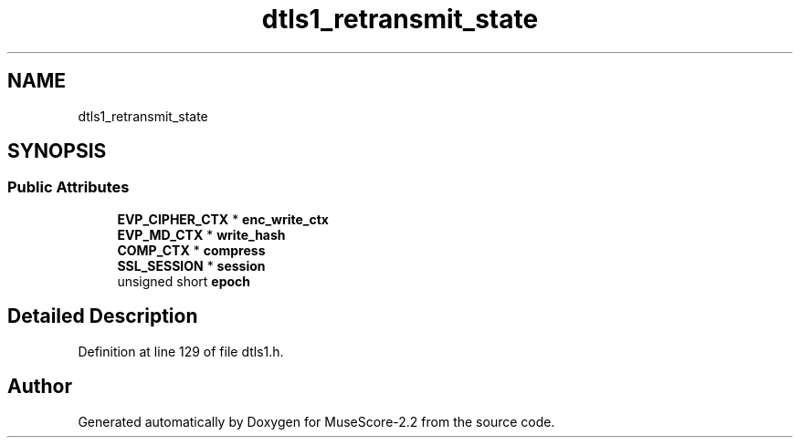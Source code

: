 .TH "dtls1_retransmit_state" 3 "Mon Jun 5 2017" "MuseScore-2.2" \" -*- nroff -*-
.ad l
.nh
.SH NAME
dtls1_retransmit_state
.SH SYNOPSIS
.br
.PP
.SS "Public Attributes"

.in +1c
.ti -1c
.RI "\fBEVP_CIPHER_CTX\fP * \fBenc_write_ctx\fP"
.br
.ti -1c
.RI "\fBEVP_MD_CTX\fP * \fBwrite_hash\fP"
.br
.ti -1c
.RI "\fBCOMP_CTX\fP * \fBcompress\fP"
.br
.ti -1c
.RI "\fBSSL_SESSION\fP * \fBsession\fP"
.br
.ti -1c
.RI "unsigned short \fBepoch\fP"
.br
.in -1c
.SH "Detailed Description"
.PP 
Definition at line 129 of file dtls1\&.h\&.

.SH "Author"
.PP 
Generated automatically by Doxygen for MuseScore-2\&.2 from the source code\&.
